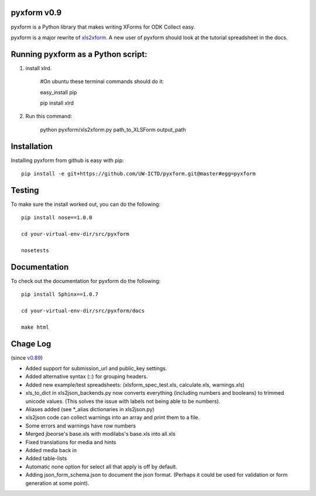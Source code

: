 pyxform v0.9
=============

pyxform is a Python library that makes writing XForms for ODK Collect
easy.

pyxform is a major rewrite of `xls2xform
<http://github.com/mvpdev/xls2xform/>`_. A new user of pyxform should
look at the tutorial spreadsheet in the docs.

Running pyxform as a Python script:
===========================

1. install xlrd.

    #On ubuntu these terminal commands should do it:

    easy_install pip

    pip install xlrd

2. Run this command:

    python pyxform/xls2xform.py path_to_XLSForm output_path

Installation
============
Installing pyxform from github is easy with pip::

	pip install -e git+https://github.com/UW-ICTD/pyxform.git@master#egg=pyxform

Testing
=======
To make sure the install worked out, you can do the following::

	pip install nose==1.0.0

	cd your-virtual-env-dir/src/pyxform

	nosetests

Documentation
=============
To check out the documentation for pyxform do the following::

	pip install Sphinx==1.0.7

	cd your-virtual-env-dir/src/pyxform/docs

	make html

Chage Log
=========
(since `v0.89
<https://github.com/modilabs/pyxform/tree/39097db3da789fef9e33a6680df1e912dd29c5db>`_)

- Added support for submission_url and public_key settings.
- Added alternative syntax (\::) for grouping headers.
- Added new example/test spreadsheets: (xlsform_spec_test.xls, calculate.xls, warnings.xls)
- xls_to_dict in xls2json_backends.py now converts everything (including numbers and booleans) to trimmed unicode values.
  (This solves the issue with labels not being able to be numbers).
- Aliases added (see *_alias dictionaries in xls2json.py)
- xls2json code can collect warnings into an array and print them to a file.
- Some errors and warnings have row numbers
- Merged jbeorse's base.xls with modilabs's base.xls into all.xls
- Fixed translations for media and hints
- Added media back in
- Added table-lists
- Automatic none option for select all that apply is off by default.
- Adding json_form_schema.json to document the json format.
  (Perhaps it could be used for validation or form generation at some point).

